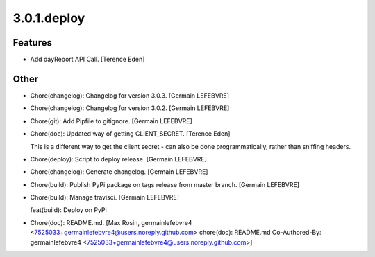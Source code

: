 3.0.1.deploy
------------

Features
~~~~~~~~
- Add dayReport API Call. [Terence Eden]

Other
~~~~~
- Chore(changelog): Changelog for version 3.0.3. [Germain LEFEBVRE]
- Chore(changelog): Changelog for version 3.0.2. [Germain LEFEBVRE]
- Chore(git): Add Pipfile to gitignore. [Germain LEFEBVRE]
- Chore(doc): Updated way of getting CLIENT_SECRET. [Terence Eden]

  This is a different way to get the client secret - can also be done programmatically, rather than sniffing headers.
- Chore(deploy): Script to deploy release. [Germain LEFEBVRE]
- Chore(changelog): Generate changelog. [Germain LEFEBVRE]
- Chore(build): Publish PyPi package on tags release from master branch.
  [Germain LEFEBVRE]
- Chore(build): Manage travisci. [Germain LEFEBVRE]

  feat(build): Deploy on PyPi
- Chore(doc): README.md. [Max Rosin, germainlefebvre4
  <7525033+germainlefebvre4@users.noreply.github.com>  chore(doc):
  README.md  Co-Authored-By: germainlefebvre4
  <7525033+germainlefebvre4@users.noreply.github.com>]


